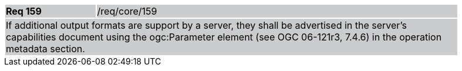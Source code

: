 [width="90%",cols="20%,80%"]
|===
|*Req 159* {set:cellbgcolor:#CACCCE}|/req/core/159
2+|If additional output formats are support by a server, they shall be advertised in the server's capabilities document using the ogc:Parameter element (see OGC 06-121r3, 7.4.6) in the operation metadata section.
|===
